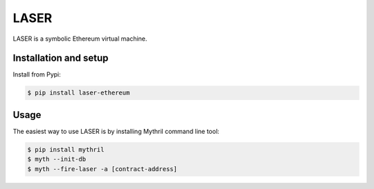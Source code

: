 
LASER
=======

LASER is a symbolic Ethereum virtual machine.

Installation and setup
----------------------

Install from Pypi:

.. code:: bash

    $ pip install laser-ethereum

Usage
------------------

The easiest way to use LASER is by installing Mythril command line tool:

.. code:: bash

    $ pip install mythril
    $ myth --init-db
    $ myth --fire-laser -a [contract-address]



